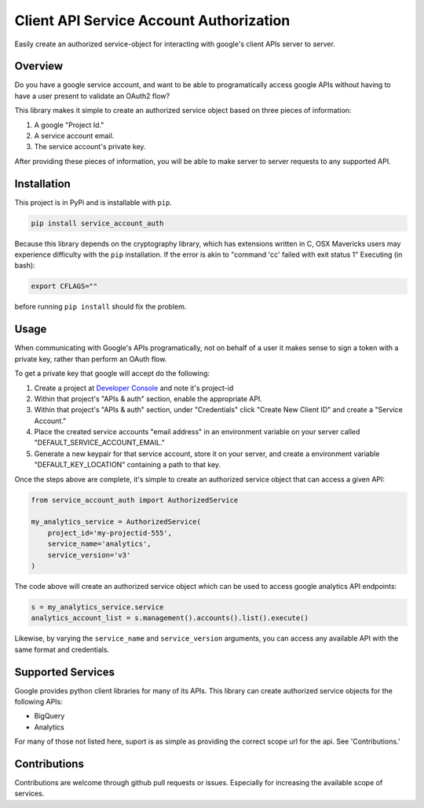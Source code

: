 Client API Service Account Authorization
==================================================

Easily create an authorized service-object for interacting with
google's client APIs server to server.


Overview
--------------------------------------------------

Do you have a google service account, and want to be able to
programatically access google APIs without having to have a user
present to validate an OAuth2 flow?

This library makes it simple to create an authorized service object
based on three pieces of information:

1. A google "Project Id."
2. A service account email.
3. The service account's private key.

After providing these pieces of information, you will be able to make
server to server requests to any supported API.


Installation
--------------------------------------------------

This project is in PyPi and is installable with ``pip``.

.. code-block:: none

   pip install service_account_auth

Because this library depends on the cryptography library, which has
extensions written in C, OSX Mavericks users may experience difficulty
with the ``pip`` installation. If the error is akin to "command 'cc'
failed with exit status 1" Executing (in bash):

.. code-block:: none

   export CFLAGS=""

before running ``pip install`` should fix the problem.

Usage
--------------------------------------------------

When communicating with Google's APIs programatically, not on behalf
of a user it makes sense to sign a token with a private key, rather
than perform an OAuth flow.

To get a private key that google will accept do the following:

1. Create a project at `Developer Console`_ and note it's project-id

2. Within that project's "APIs & auth" section, enable the appropriate
   API.

3. Within that project's "APIs & auth" section, under "Credentials"
   click "Create New Client ID" and create a "Service Account."

4. Place the created service accounts "email address" in an
   environment variable on your server called
   "DEFAULT_SERVICE_ACCOUNT_EMAIL."

5. Generate a new keypair for that service account, store it on your
   server, and create a environment variable "DEFAULT_KEY_LOCATION"
   containing a path to that key.

Once the steps above are complete, it's simple to create an authorized
service object that can access a given API:

.. code-block:: python

   from service_account_auth import AuthorizedService

   my_analytics_service = AuthorizedService(
       project_id='my-projectid-555',
       service_name='analytics',
       service_version='v3'
   )

The code above will create an authorized service object which can be
used to access google analytics API endpoints:

.. code-block:: python

   s = my_analytics_service.service
   analytics_account_list = s.management().accounts().list().execute()

Likewise, by varying the ``service_name`` and ``service_version``
arguments, you can access any available API with the same format and
credentials.

.. _Developer Console: https://console.developers.google.com/

Supported Services
--------------------------------------------------

Google provides python client libraries for many of its APIs. This
library can create authorized service objects for the following APIs:

- BigQuery
- Analytics

For many of those not listed here, suport is as simple as providing
the correct scope url for the api. See 'Contributions.'

Contributions
--------------------------------------------------

Contributions are welcome through github pull requests or
issues. Especially for increasing the available scope of services.
